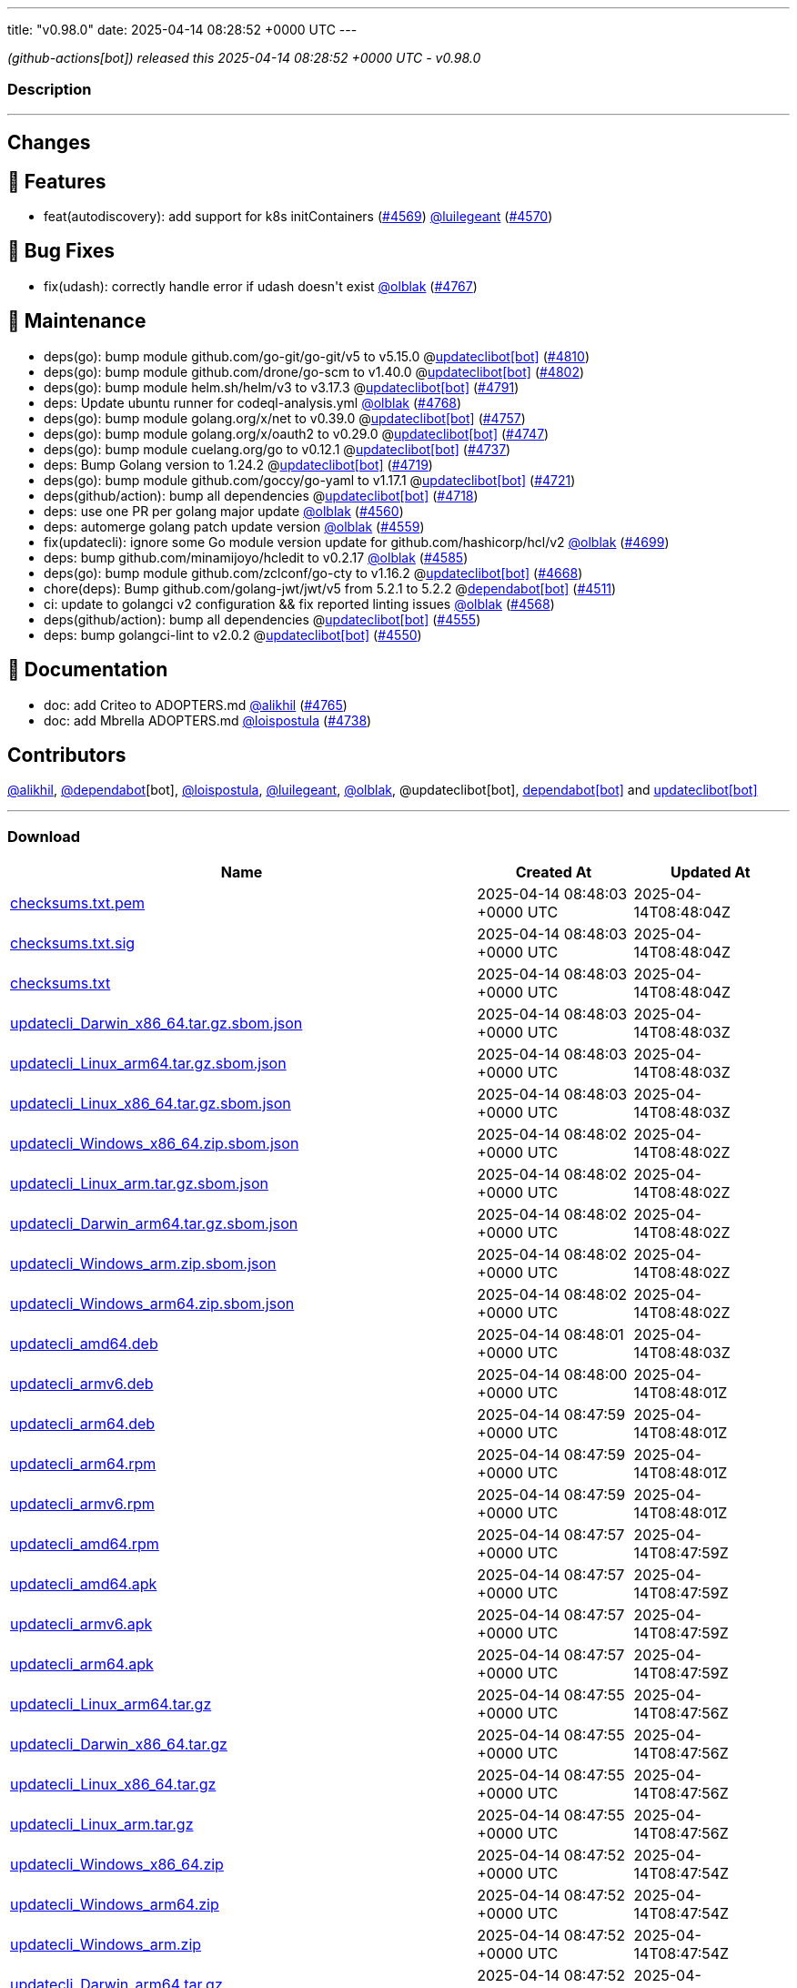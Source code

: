 ---
title: "v0.98.0"
date: 2025-04-14 08:28:52 +0000 UTC
---

// Disclaimer: this file is generated, do not edit it manually.


__ (github-actions[bot]) released this 2025-04-14 08:28:52 +0000 UTC - v0.98.0__


=== Description

---

++++

<h2>Changes</h2>
<h2>🚀 Features</h2>
<ul>
<li>feat(autodiscovery): add support for k8s initContainers (<a class="issue-link js-issue-link" data-error-text="Failed to load title" data-id="2962427490" data-permission-text="Title is private" data-url="https://github.com/updatecli/updatecli/issues/4569" data-hovercard-type="issue" data-hovercard-url="/updatecli/updatecli/issues/4569/hovercard" href="https://github.com/updatecli/updatecli/issues/4569">#4569</a>) <a class="user-mention notranslate" data-hovercard-type="user" data-hovercard-url="/users/luilegeant/hovercard" data-octo-click="hovercard-link-click" data-octo-dimensions="link_type:self" href="https://github.com/luilegeant">@luilegeant</a> (<a class="issue-link js-issue-link" data-error-text="Failed to load title" data-id="2962615899" data-permission-text="Title is private" data-url="https://github.com/updatecli/updatecli/issues/4570" data-hovercard-type="pull_request" data-hovercard-url="/updatecli/updatecli/pull/4570/hovercard" href="https://github.com/updatecli/updatecli/pull/4570">#4570</a>)</li>
</ul>
<h2>🐛 Bug Fixes</h2>
<ul>
<li>fix(udash): correctly handle error if udash doesn't exist <a class="user-mention notranslate" data-hovercard-type="user" data-hovercard-url="/users/olblak/hovercard" data-octo-click="hovercard-link-click" data-octo-dimensions="link_type:self" href="https://github.com/olblak">@olblak</a> (<a class="issue-link js-issue-link" data-error-text="Failed to load title" data-id="2980293329" data-permission-text="Title is private" data-url="https://github.com/updatecli/updatecli/issues/4767" data-hovercard-type="pull_request" data-hovercard-url="/updatecli/updatecli/pull/4767/hovercard" href="https://github.com/updatecli/updatecli/pull/4767">#4767</a>)</li>
</ul>
<h2>🧰 Maintenance</h2>
<ul>
<li>deps(go): bump module github.com/go-git/go-git/v5 to v5.15.0 @<a href="https://github.com/apps/updateclibot">updateclibot[bot]</a> (<a class="issue-link js-issue-link" data-error-text="Failed to load title" data-id="2987955189" data-permission-text="Title is private" data-url="https://github.com/updatecli/updatecli/issues/4810" data-hovercard-type="pull_request" data-hovercard-url="/updatecli/updatecli/pull/4810/hovercard" href="https://github.com/updatecli/updatecli/pull/4810">#4810</a>)</li>
<li>deps(go): bump module github.com/drone/go-scm to v1.40.0 @<a href="https://github.com/apps/updateclibot">updateclibot[bot]</a> (<a class="issue-link js-issue-link" data-error-text="Failed to load title" data-id="2987687871" data-permission-text="Title is private" data-url="https://github.com/updatecli/updatecli/issues/4802" data-hovercard-type="pull_request" data-hovercard-url="/updatecli/updatecli/pull/4802/hovercard" href="https://github.com/updatecli/updatecli/pull/4802">#4802</a>)</li>
<li>deps(go): bump module helm.sh/helm/v3 to v3.17.3 @<a href="https://github.com/apps/updateclibot">updateclibot[bot]</a> (<a class="issue-link js-issue-link" data-error-text="Failed to load title" data-id="2983575680" data-permission-text="Title is private" data-url="https://github.com/updatecli/updatecli/issues/4791" data-hovercard-type="pull_request" data-hovercard-url="/updatecli/updatecli/pull/4791/hovercard" href="https://github.com/updatecli/updatecli/pull/4791">#4791</a>)</li>
<li>deps: Update ubuntu runner for codeql-analysis.yml <a class="user-mention notranslate" data-hovercard-type="user" data-hovercard-url="/users/olblak/hovercard" data-octo-click="hovercard-link-click" data-octo-dimensions="link_type:self" href="https://github.com/olblak">@olblak</a> (<a class="issue-link js-issue-link" data-error-text="Failed to load title" data-id="2980301556" data-permission-text="Title is private" data-url="https://github.com/updatecli/updatecli/issues/4768" data-hovercard-type="pull_request" data-hovercard-url="/updatecli/updatecli/pull/4768/hovercard" href="https://github.com/updatecli/updatecli/pull/4768">#4768</a>)</li>
<li>deps(go): bump module golang.org/x/net to v0.39.0 @<a href="https://github.com/apps/updateclibot">updateclibot[bot]</a> (<a class="issue-link js-issue-link" data-error-text="Failed to load title" data-id="2978032444" data-permission-text="Title is private" data-url="https://github.com/updatecli/updatecli/issues/4757" data-hovercard-type="pull_request" data-hovercard-url="/updatecli/updatecli/pull/4757/hovercard" href="https://github.com/updatecli/updatecli/pull/4757">#4757</a>)</li>
<li>deps(go): bump module golang.org/x/oauth2 to v0.29.0 @<a href="https://github.com/apps/updateclibot">updateclibot[bot]</a> (<a class="issue-link js-issue-link" data-error-text="Failed to load title" data-id="2974203228" data-permission-text="Title is private" data-url="https://github.com/updatecli/updatecli/issues/4747" data-hovercard-type="pull_request" data-hovercard-url="/updatecli/updatecli/pull/4747/hovercard" href="https://github.com/updatecli/updatecli/pull/4747">#4747</a>)</li>
<li>deps(go): bump module cuelang.org/go to v0.12.1 @<a href="https://github.com/apps/updateclibot">updateclibot[bot]</a> (<a class="issue-link js-issue-link" data-error-text="Failed to load title" data-id="2970601298" data-permission-text="Title is private" data-url="https://github.com/updatecli/updatecli/issues/4737" data-hovercard-type="pull_request" data-hovercard-url="/updatecli/updatecli/pull/4737/hovercard" href="https://github.com/updatecli/updatecli/pull/4737">#4737</a>)</li>
<li>deps: Bump Golang version to 1.24.2 @<a href="https://github.com/apps/updateclibot">updateclibot[bot]</a> (<a class="issue-link js-issue-link" data-error-text="Failed to load title" data-id="2969991065" data-permission-text="Title is private" data-url="https://github.com/updatecli/updatecli/issues/4719" data-hovercard-type="pull_request" data-hovercard-url="/updatecli/updatecli/pull/4719/hovercard" href="https://github.com/updatecli/updatecli/pull/4719">#4719</a>)</li>
<li>deps(go): bump module github.com/goccy/go-yaml to v1.17.1 @<a href="https://github.com/apps/updateclibot">updateclibot[bot]</a> (<a class="issue-link js-issue-link" data-error-text="Failed to load title" data-id="2969992790" data-permission-text="Title is private" data-url="https://github.com/updatecli/updatecli/issues/4721" data-hovercard-type="pull_request" data-hovercard-url="/updatecli/updatecli/pull/4721/hovercard" href="https://github.com/updatecli/updatecli/pull/4721">#4721</a>)</li>
<li>deps(github/action): bump all dependencies @<a href="https://github.com/apps/updateclibot">updateclibot[bot]</a> (<a class="issue-link js-issue-link" data-error-text="Failed to load title" data-id="2969826987" data-permission-text="Title is private" data-url="https://github.com/updatecli/updatecli/issues/4718" data-hovercard-type="pull_request" data-hovercard-url="/updatecli/updatecli/pull/4718/hovercard" href="https://github.com/updatecli/updatecli/pull/4718">#4718</a>)</li>
<li>deps: use one PR per golang major update <a class="user-mention notranslate" data-hovercard-type="user" data-hovercard-url="/users/olblak/hovercard" data-octo-click="hovercard-link-click" data-octo-dimensions="link_type:self" href="https://github.com/olblak">@olblak</a> (<a class="issue-link js-issue-link" data-error-text="Failed to load title" data-id="2959699978" data-permission-text="Title is private" data-url="https://github.com/updatecli/updatecli/issues/4560" data-hovercard-type="pull_request" data-hovercard-url="/updatecli/updatecli/pull/4560/hovercard" href="https://github.com/updatecli/updatecli/pull/4560">#4560</a>)</li>
<li>deps: automerge golang patch update version <a class="user-mention notranslate" data-hovercard-type="user" data-hovercard-url="/users/olblak/hovercard" data-octo-click="hovercard-link-click" data-octo-dimensions="link_type:self" href="https://github.com/olblak">@olblak</a> (<a class="issue-link js-issue-link" data-error-text="Failed to load title" data-id="2959698251" data-permission-text="Title is private" data-url="https://github.com/updatecli/updatecli/issues/4559" data-hovercard-type="pull_request" data-hovercard-url="/updatecli/updatecli/pull/4559/hovercard" href="https://github.com/updatecli/updatecli/pull/4559">#4559</a>)</li>
<li>fix(updatecli): ignore some Go module version update for github.com/hashicorp/hcl/v2 <a class="user-mention notranslate" data-hovercard-type="user" data-hovercard-url="/users/olblak/hovercard" data-octo-click="hovercard-link-click" data-octo-dimensions="link_type:self" href="https://github.com/olblak">@olblak</a> (<a class="issue-link js-issue-link" data-error-text="Failed to load title" data-id="2969163350" data-permission-text="Title is private" data-url="https://github.com/updatecli/updatecli/issues/4699" data-hovercard-type="pull_request" data-hovercard-url="/updatecli/updatecli/pull/4699/hovercard" href="https://github.com/updatecli/updatecli/pull/4699">#4699</a>)</li>
<li>deps: bump github.com/minamijoyo/hcledit to v0.2.17 <a class="user-mention notranslate" data-hovercard-type="user" data-hovercard-url="/users/olblak/hovercard" data-octo-click="hovercard-link-click" data-octo-dimensions="link_type:self" href="https://github.com/olblak">@olblak</a> (<a class="issue-link js-issue-link" data-error-text="Failed to load title" data-id="2966617509" data-permission-text="Title is private" data-url="https://github.com/updatecli/updatecli/issues/4585" data-hovercard-type="pull_request" data-hovercard-url="/updatecli/updatecli/pull/4585/hovercard" href="https://github.com/updatecli/updatecli/pull/4585">#4585</a>)</li>
<li>deps(go): bump module github.com/zclconf/go-cty to v1.16.2 @<a href="https://github.com/apps/updateclibot">updateclibot[bot]</a> (<a class="issue-link js-issue-link" data-error-text="Failed to load title" data-id="2966846002" data-permission-text="Title is private" data-url="https://github.com/updatecli/updatecli/issues/4668" data-hovercard-type="pull_request" data-hovercard-url="/updatecli/updatecli/pull/4668/hovercard" href="https://github.com/updatecli/updatecli/pull/4668">#4668</a>)</li>
<li>chore(deps): Bump github.com/golang-jwt/jwt/v5 from 5.2.1 to 5.2.2 @<a href="https://github.com/apps/dependabot">dependabot[bot]</a> (<a class="issue-link js-issue-link" data-error-text="Failed to load title" data-id="2939623218" data-permission-text="Title is private" data-url="https://github.com/updatecli/updatecli/issues/4511" data-hovercard-type="pull_request" data-hovercard-url="/updatecli/updatecli/pull/4511/hovercard" href="https://github.com/updatecli/updatecli/pull/4511">#4511</a>)</li>
<li>ci: update to golangci v2 configuration &amp;&amp; fix reported linting issues <a class="user-mention notranslate" data-hovercard-type="user" data-hovercard-url="/users/olblak/hovercard" data-octo-click="hovercard-link-click" data-octo-dimensions="link_type:self" href="https://github.com/olblak">@olblak</a> (<a class="issue-link js-issue-link" data-error-text="Failed to load title" data-id="2961292948" data-permission-text="Title is private" data-url="https://github.com/updatecli/updatecli/issues/4568" data-hovercard-type="pull_request" data-hovercard-url="/updatecli/updatecli/pull/4568/hovercard" href="https://github.com/updatecli/updatecli/pull/4568">#4568</a>)</li>
<li>deps(github/action): bump all dependencies @<a href="https://github.com/apps/updateclibot">updateclibot[bot]</a> (<a class="issue-link js-issue-link" data-error-text="Failed to load title" data-id="2955267195" data-permission-text="Title is private" data-url="https://github.com/updatecli/updatecli/issues/4555" data-hovercard-type="pull_request" data-hovercard-url="/updatecli/updatecli/pull/4555/hovercard" href="https://github.com/updatecli/updatecli/pull/4555">#4555</a>)</li>
<li>deps: bump golangci-lint to v2.0.2 @<a href="https://github.com/apps/updateclibot">updateclibot[bot]</a> (<a class="issue-link js-issue-link" data-error-text="Failed to load title" data-id="2955264902" data-permission-text="Title is private" data-url="https://github.com/updatecli/updatecli/issues/4550" data-hovercard-type="pull_request" data-hovercard-url="/updatecli/updatecli/pull/4550/hovercard" href="https://github.com/updatecli/updatecli/pull/4550">#4550</a>)</li>
</ul>
<h2>📝 Documentation</h2>
<ul>
<li>doc: add Criteo to ADOPTERS.md <a class="user-mention notranslate" data-hovercard-type="user" data-hovercard-url="/users/alikhil/hovercard" data-octo-click="hovercard-link-click" data-octo-dimensions="link_type:self" href="https://github.com/alikhil">@alikhil</a> (<a class="issue-link js-issue-link" data-error-text="Failed to load title" data-id="2979400707" data-permission-text="Title is private" data-url="https://github.com/updatecli/updatecli/issues/4765" data-hovercard-type="pull_request" data-hovercard-url="/updatecli/updatecli/pull/4765/hovercard" href="https://github.com/updatecli/updatecli/pull/4765">#4765</a>)</li>
<li>doc: add Mbrella ADOPTERS.md <a class="user-mention notranslate" data-hovercard-type="user" data-hovercard-url="/users/loispostula/hovercard" data-octo-click="hovercard-link-click" data-octo-dimensions="link_type:self" href="https://github.com/loispostula">@loispostula</a> (<a class="issue-link js-issue-link" data-error-text="Failed to load title" data-id="2971442482" data-permission-text="Title is private" data-url="https://github.com/updatecli/updatecli/issues/4738" data-hovercard-type="pull_request" data-hovercard-url="/updatecli/updatecli/pull/4738/hovercard" href="https://github.com/updatecli/updatecli/pull/4738">#4738</a>)</li>
</ul>
<h2>Contributors</h2>
<p><a class="user-mention notranslate" data-hovercard-type="user" data-hovercard-url="/users/alikhil/hovercard" data-octo-click="hovercard-link-click" data-octo-dimensions="link_type:self" href="https://github.com/alikhil">@alikhil</a>, <a class="user-mention notranslate" data-hovercard-type="organization" data-hovercard-url="/orgs/dependabot/hovercard" data-octo-click="hovercard-link-click" data-octo-dimensions="link_type:self" href="https://github.com/dependabot">@dependabot</a>[bot], <a class="user-mention notranslate" data-hovercard-type="user" data-hovercard-url="/users/loispostula/hovercard" data-octo-click="hovercard-link-click" data-octo-dimensions="link_type:self" href="https://github.com/loispostula">@loispostula</a>, <a class="user-mention notranslate" data-hovercard-type="user" data-hovercard-url="/users/luilegeant/hovercard" data-octo-click="hovercard-link-click" data-octo-dimensions="link_type:self" href="https://github.com/luilegeant">@luilegeant</a>, <a class="user-mention notranslate" data-hovercard-type="user" data-hovercard-url="/users/olblak/hovercard" data-octo-click="hovercard-link-click" data-octo-dimensions="link_type:self" href="https://github.com/olblak">@olblak</a>, @updateclibot[bot], <a href="https://github.com/apps/dependabot">dependabot[bot]</a> and <a href="https://github.com/apps/updateclibot">updateclibot[bot]</a></p>

++++

---



=== Download

[cols="3,1,1" options="header" frame="all" grid="rows"]
|===
| Name | Created At | Updated At

| link:https://github.com/updatecli/updatecli/releases/download/v0.98.0/checksums.txt.pem[checksums.txt.pem] | 2025-04-14 08:48:03 +0000 UTC | 2025-04-14T08:48:04Z

| link:https://github.com/updatecli/updatecli/releases/download/v0.98.0/checksums.txt.sig[checksums.txt.sig] | 2025-04-14 08:48:03 +0000 UTC | 2025-04-14T08:48:04Z

| link:https://github.com/updatecli/updatecli/releases/download/v0.98.0/checksums.txt[checksums.txt] | 2025-04-14 08:48:03 +0000 UTC | 2025-04-14T08:48:04Z

| link:https://github.com/updatecli/updatecli/releases/download/v0.98.0/updatecli_Darwin_x86_64.tar.gz.sbom.json[updatecli_Darwin_x86_64.tar.gz.sbom.json] | 2025-04-14 08:48:03 +0000 UTC | 2025-04-14T08:48:03Z

| link:https://github.com/updatecli/updatecli/releases/download/v0.98.0/updatecli_Linux_arm64.tar.gz.sbom.json[updatecli_Linux_arm64.tar.gz.sbom.json] | 2025-04-14 08:48:03 +0000 UTC | 2025-04-14T08:48:03Z

| link:https://github.com/updatecli/updatecli/releases/download/v0.98.0/updatecli_Linux_x86_64.tar.gz.sbom.json[updatecli_Linux_x86_64.tar.gz.sbom.json] | 2025-04-14 08:48:03 +0000 UTC | 2025-04-14T08:48:03Z

| link:https://github.com/updatecli/updatecli/releases/download/v0.98.0/updatecli_Windows_x86_64.zip.sbom.json[updatecli_Windows_x86_64.zip.sbom.json] | 2025-04-14 08:48:02 +0000 UTC | 2025-04-14T08:48:02Z

| link:https://github.com/updatecli/updatecli/releases/download/v0.98.0/updatecli_Linux_arm.tar.gz.sbom.json[updatecli_Linux_arm.tar.gz.sbom.json] | 2025-04-14 08:48:02 +0000 UTC | 2025-04-14T08:48:02Z

| link:https://github.com/updatecli/updatecli/releases/download/v0.98.0/updatecli_Darwin_arm64.tar.gz.sbom.json[updatecli_Darwin_arm64.tar.gz.sbom.json] | 2025-04-14 08:48:02 +0000 UTC | 2025-04-14T08:48:02Z

| link:https://github.com/updatecli/updatecli/releases/download/v0.98.0/updatecli_Windows_arm.zip.sbom.json[updatecli_Windows_arm.zip.sbom.json] | 2025-04-14 08:48:02 +0000 UTC | 2025-04-14T08:48:02Z

| link:https://github.com/updatecli/updatecli/releases/download/v0.98.0/updatecli_Windows_arm64.zip.sbom.json[updatecli_Windows_arm64.zip.sbom.json] | 2025-04-14 08:48:02 +0000 UTC | 2025-04-14T08:48:02Z

| link:https://github.com/updatecli/updatecli/releases/download/v0.98.0/updatecli_amd64.deb[updatecli_amd64.deb] | 2025-04-14 08:48:01 +0000 UTC | 2025-04-14T08:48:03Z

| link:https://github.com/updatecli/updatecli/releases/download/v0.98.0/updatecli_armv6.deb[updatecli_armv6.deb] | 2025-04-14 08:48:00 +0000 UTC | 2025-04-14T08:48:01Z

| link:https://github.com/updatecli/updatecli/releases/download/v0.98.0/updatecli_arm64.deb[updatecli_arm64.deb] | 2025-04-14 08:47:59 +0000 UTC | 2025-04-14T08:48:01Z

| link:https://github.com/updatecli/updatecli/releases/download/v0.98.0/updatecli_arm64.rpm[updatecli_arm64.rpm] | 2025-04-14 08:47:59 +0000 UTC | 2025-04-14T08:48:01Z

| link:https://github.com/updatecli/updatecli/releases/download/v0.98.0/updatecli_armv6.rpm[updatecli_armv6.rpm] | 2025-04-14 08:47:59 +0000 UTC | 2025-04-14T08:48:01Z

| link:https://github.com/updatecli/updatecli/releases/download/v0.98.0/updatecli_amd64.rpm[updatecli_amd64.rpm] | 2025-04-14 08:47:57 +0000 UTC | 2025-04-14T08:47:59Z

| link:https://github.com/updatecli/updatecli/releases/download/v0.98.0/updatecli_amd64.apk[updatecli_amd64.apk] | 2025-04-14 08:47:57 +0000 UTC | 2025-04-14T08:47:59Z

| link:https://github.com/updatecli/updatecli/releases/download/v0.98.0/updatecli_armv6.apk[updatecli_armv6.apk] | 2025-04-14 08:47:57 +0000 UTC | 2025-04-14T08:47:59Z

| link:https://github.com/updatecli/updatecli/releases/download/v0.98.0/updatecli_arm64.apk[updatecli_arm64.apk] | 2025-04-14 08:47:57 +0000 UTC | 2025-04-14T08:47:59Z

| link:https://github.com/updatecli/updatecli/releases/download/v0.98.0/updatecli_Linux_arm64.tar.gz[updatecli_Linux_arm64.tar.gz] | 2025-04-14 08:47:55 +0000 UTC | 2025-04-14T08:47:56Z

| link:https://github.com/updatecli/updatecli/releases/download/v0.98.0/updatecli_Darwin_x86_64.tar.gz[updatecli_Darwin_x86_64.tar.gz] | 2025-04-14 08:47:55 +0000 UTC | 2025-04-14T08:47:56Z

| link:https://github.com/updatecli/updatecli/releases/download/v0.98.0/updatecli_Linux_x86_64.tar.gz[updatecli_Linux_x86_64.tar.gz] | 2025-04-14 08:47:55 +0000 UTC | 2025-04-14T08:47:56Z

| link:https://github.com/updatecli/updatecli/releases/download/v0.98.0/updatecli_Linux_arm.tar.gz[updatecli_Linux_arm.tar.gz] | 2025-04-14 08:47:55 +0000 UTC | 2025-04-14T08:47:56Z

| link:https://github.com/updatecli/updatecli/releases/download/v0.98.0/updatecli_Windows_x86_64.zip[updatecli_Windows_x86_64.zip] | 2025-04-14 08:47:52 +0000 UTC | 2025-04-14T08:47:54Z

| link:https://github.com/updatecli/updatecli/releases/download/v0.98.0/updatecli_Windows_arm64.zip[updatecli_Windows_arm64.zip] | 2025-04-14 08:47:52 +0000 UTC | 2025-04-14T08:47:54Z

| link:https://github.com/updatecli/updatecli/releases/download/v0.98.0/updatecli_Windows_arm.zip[updatecli_Windows_arm.zip] | 2025-04-14 08:47:52 +0000 UTC | 2025-04-14T08:47:54Z

| link:https://github.com/updatecli/updatecli/releases/download/v0.98.0/updatecli_Darwin_arm64.tar.gz[updatecli_Darwin_arm64.tar.gz] | 2025-04-14 08:47:52 +0000 UTC | 2025-04-14T08:47:54Z

|===


---

__Information retrieved from link:https://github.com/updatecli/updatecli/releases/tag/v0.98.0[here]__

